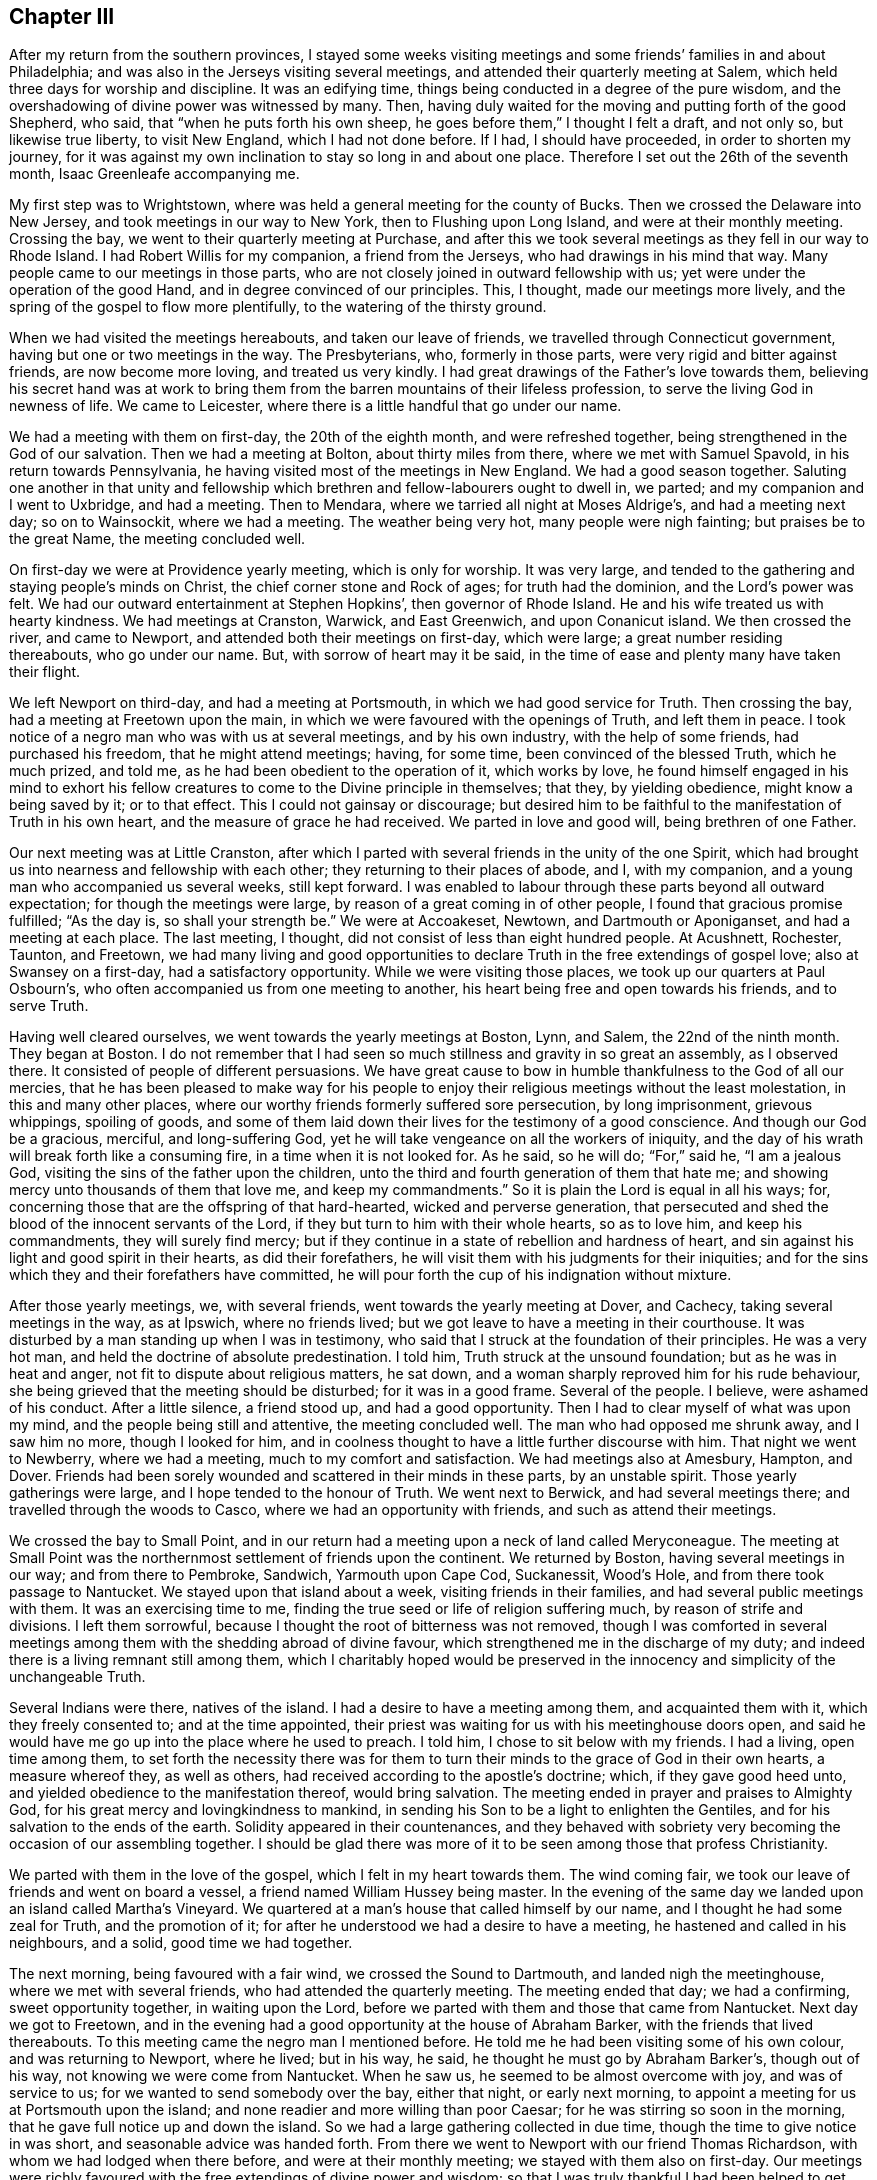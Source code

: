== Chapter III

After my return from the southern provinces,
I stayed some weeks visiting meetings and some friends`' families in and about Philadelphia;
and was also in the Jerseys visiting several meetings,
and attended their quarterly meeting at Salem,
which held three days for worship and discipline.
It was an edifying time, things being conducted in a degree of the pure wisdom,
and the overshadowing of divine power was witnessed by many.
Then, having duly waited for the moving and putting forth of the good Shepherd, who said,
that "`when he puts forth his own sheep, he goes before them,`" I thought I felt a draft,
and not only so, but likewise true liberty, to visit New England,
which I had not done before.
If I had, I should have proceeded, in order to shorten my journey,
for it was against my own inclination to stay so long in and about one place.
Therefore I set out the 26th of the seventh month, Isaac Greenleafe accompanying me.

My first step was to Wrightstown,
where was held a general meeting for the county of Bucks.
Then we crossed the Delaware into New Jersey, and took meetings in our way to New York,
then to Flushing upon Long Island, and were at their monthly meeting.
Crossing the bay, we went to their quarterly meeting at Purchase,
and after this we took several meetings as they fell in our way to Rhode Island.
I had Robert Willis for my companion, a friend from the Jerseys,
who had drawings in his mind that way.
Many people came to our meetings in those parts,
who are not closely joined in outward fellowship with us;
yet were under the operation of the good Hand, and in degree convinced of our principles.
This, I thought, made our meetings more lively,
and the spring of the gospel to flow more plentifully,
to the watering of the thirsty ground.

When we had visited the meetings hereabouts, and taken our leave of friends,
we travelled through Connecticut government, having but one or two meetings in the way.
The Presbyterians, who, formerly in those parts,
were very rigid and bitter against friends, are now become more loving,
and treated us very kindly.
I had great drawings of the Father`'s love towards them,
believing his secret hand was at work to bring them
from the barren mountains of their lifeless profession,
to serve the living God in newness of life.
We came to Leicester, where there is a little handful that go under our name.

We had a meeting with them on first-day, the 20th of the eighth month,
and were refreshed together, being strengthened in the God of our salvation.
Then we had a meeting at Bolton, about thirty miles from there,
where we met with Samuel Spavold, in his return towards Pennsylvania,
he having visited most of the meetings in New England.
We had a good season together.
Saluting one another in that unity and fellowship which
brethren and fellow-labourers ought to dwell in,
we parted; and my companion and I went to Uxbridge, and had a meeting.
Then to Mendara, where we tarried all night at Moses Aldrige`'s,
and had a meeting next day; so on to Wainsockit, where we had a meeting.
The weather being very hot, many people were nigh fainting;
but praises be to the great Name, the meeting concluded well.

On first-day we were at Providence yearly meeting, which is only for worship.
It was very large, and tended to the gathering and staying people`'s minds on Christ,
the chief corner stone and Rock of ages; for truth had the dominion,
and the Lord`'s power was felt.
We had our outward entertainment at Stephen Hopkins`', then governor of Rhode Island.
He and his wife treated us with hearty kindness.
We had meetings at Cranston, Warwick, and East Greenwich, and upon Conanicut island.
We then crossed the river, and came to Newport,
and attended both their meetings on first-day, which were large;
a great number residing thereabouts, who go under our name.
But, with sorrow of heart may it be said,
in the time of ease and plenty many have taken their flight.

We left Newport on third-day, and had a meeting at Portsmouth,
in which we had good service for Truth.
Then crossing the bay, had a meeting at Freetown upon the main,
in which we were favoured with the openings of Truth, and left them in peace.
I took notice of a negro man who was with us at several meetings,
and by his own industry, with the help of some friends, had purchased his freedom,
that he might attend meetings; having, for some time,
been convinced of the blessed Truth, which he much prized, and told me,
as he had been obedient to the operation of it, which works by love,
he found himself engaged in his mind to exhort his fellow creatures
to come to the Divine principle in themselves;
that they, by yielding obedience, might know a being saved by it; or to that effect.
This I could not gainsay or discourage;
but desired him to be faithful to the manifestation of Truth in his own heart,
and the measure of grace he had received.
We parted in love and good will, being brethren of one Father.

Our next meeting was at Little Cranston,
after which I parted with several friends in the unity of the one Spirit,
which had brought us into nearness and fellowship with each other;
they returning to their places of abode, and I, with my companion,
and a young man who accompanied us several weeks, still kept forward.
I was enabled to labour through these parts beyond all outward expectation;
for though the meetings were large, by reason of a great coming in of other people,
I found that gracious promise fulfilled; "`As the day is, so shall your strength be.`"
We were at Accoakeset, Newtown, and Dartmouth or Aponiganset,
and had a meeting at each place.
The last meeting, I thought, did not consist of less than eight hundred people.
At Acushnett, Rochester, Taunton, and Freetown,
we had many living and good opportunities to declare
Truth in the free extendings of gospel love;
also at Swansey on a first-day, had a satisfactory opportunity.
While we were visiting those places, we took up our quarters at Paul Osbourn`'s,
who often accompanied us from one meeting to another,
his heart being free and open towards his friends, and to serve Truth.

Having well cleared ourselves, we went towards the yearly meetings at Boston, Lynn,
and Salem, the 22nd of the ninth month.
They began at Boston.
I do not remember that I had seen so much stillness and gravity in so great an assembly,
as I observed there.
It consisted of people of different persuasions.
We have great cause to bow in humble thankfulness to the God of all our mercies,
that he has been pleased to make way for his people to enjoy
their religious meetings without the least molestation,
in this and many other places,
where our worthy friends formerly suffered sore persecution, by long imprisonment,
grievous whippings, spoiling of goods,
and some of them laid down their lives for the testimony of a good conscience.
And though our God be a gracious, merciful, and long-suffering God,
yet he will take vengeance on all the workers of iniquity,
and the day of his wrath will break forth like a consuming fire,
in a time when it is not looked for.
As he said, so he will do; "`For,`" said he, "`I am a jealous God,
visiting the sins of the father upon the children,
unto the third and fourth generation of them that hate me;
and showing mercy unto thousands of them that love me, and keep my commandments.`"
So it is plain the Lord is equal in all his ways; for,
concerning those that are the offspring of that hard-hearted,
wicked and perverse generation,
that persecuted and shed the blood of the innocent servants of the Lord,
if they but turn to him with their whole hearts, so as to love him,
and keep his commandments, they will surely find mercy;
but if they continue in a state of rebellion and hardness of heart,
and sin against his light and good spirit in their hearts, as did their forefathers,
he will visit them with his judgments for their iniquities;
and for the sins which they and their forefathers have committed,
he will pour forth the cup of his indignation without mixture.

After those yearly meetings, we, with several friends,
went towards the yearly meeting at Dover, and Cachecy,
taking several meetings in the way, as at Ipswich, where no friends lived;
but we got leave to have a meeting in their courthouse.
It was disturbed by a man standing up when I was in testimony,
who said that I struck at the foundation of their principles.
He was a very hot man, and held the doctrine of absolute predestination.
I told him, Truth struck at the unsound foundation; but as he was in heat and anger,
not fit to dispute about religious matters, he sat down,
and a woman sharply reproved him for his rude behaviour,
she being grieved that the meeting should be disturbed; for it was in a good frame.
Several of the people.
I believe, were ashamed of his conduct.
After a little silence, a friend stood up, and had a good opportunity.
Then I had to clear myself of what was upon my mind,
and the people being still and attentive, the meeting concluded well.
The man who had opposed me shrunk away, and I saw him no more, though I looked for him,
and in coolness thought to have a little further discourse with him.
That night we went to Newberry, where we had a meeting,
much to my comfort and satisfaction.
We had meetings also at Amesbury, Hampton, and Dover.
Friends had been sorely wounded and scattered in their minds in these parts,
by an unstable spirit.
Those yearly gatherings were large, and I hope tended to the honour of Truth.
We went next to Berwick, and had several meetings there;
and travelled through the woods to Casco, where we had an opportunity with friends,
and such as attend their meetings.

We crossed the bay to Small Point,
and in our return had a meeting upon a neck of land called Meryconeague.
The meeting at Small Point was the northernmost settlement of friends upon the continent.
We returned by Boston, having several meetings in our way; and from there to Pembroke,
Sandwich, Yarmouth upon Cape Cod, Suckanessit, Wood`'s Hole,
and from there took passage to Nantucket.
We stayed upon that island about a week, visiting friends in their families,
and had several public meetings with them.
It was an exercising time to me,
finding the true seed or life of religion suffering much,
by reason of strife and divisions.
I left them sorrowful, because I thought the root of bitterness was not removed,
though I was comforted in several meetings among
them with the shedding abroad of divine favour,
which strengthened me in the discharge of my duty;
and indeed there is a living remnant still among them,
which I charitably hoped would be preserved in the
innocency and simplicity of the unchangeable Truth.

Several Indians were there, natives of the island.
I had a desire to have a meeting among them, and acquainted them with it,
which they freely consented to; and at the time appointed,
their priest was waiting for us with his meetinghouse doors open,
and said he would have me go up into the place where he used to preach.
I told him, I chose to sit below with my friends.
I had a living, open time among them,
to set forth the necessity there was for them to turn their
minds to the grace of God in their own hearts,
a measure whereof they, as well as others,
had received according to the apostle`'s doctrine; which, if they gave good heed unto,
and yielded obedience to the manifestation thereof, would bring salvation.
The meeting ended in prayer and praises to Almighty God,
for his great mercy and lovingkindness to mankind,
in sending his Son to be a light to enlighten the Gentiles,
and for his salvation to the ends of the earth.
Solidity appeared in their countenances,
and they behaved with sobriety very becoming the occasion of our assembling together.
I should be glad there was more of it to be seen among those that profess Christianity.

We parted with them in the love of the gospel, which I felt in my heart towards them.
The wind coming fair, we took our leave of friends and went on board a vessel,
a friend named William Hussey being master.
In the evening of the same day we landed upon an island called Martha`'s Vineyard.
We quartered at a man`'s house that called himself by our name,
and I thought he had some zeal for Truth, and the promotion of it;
for after he understood we had a desire to have a meeting,
he hastened and called in his neighbours, and a solid, good time we had together.

The next morning, being favoured with a fair wind, we crossed the Sound to Dartmouth,
and landed nigh the meetinghouse, where we met with several friends,
who had attended the quarterly meeting.
The meeting ended that day; we had a confirming, sweet opportunity together,
in waiting upon the Lord, before we parted with them and those that came from Nantucket.
Next day we got to Freetown,
and in the evening had a good opportunity at the house of Abraham Barker,
with the friends that lived thereabouts.
To this meeting came the negro man I mentioned before.
He told me he had been visiting some of his own colour, and was returning to Newport,
where he lived; but in his way, he said, he thought he must go by Abraham Barker`'s,
though out of his way, not knowing we were come from Nantucket.
When he saw us, he seemed to be almost overcome with joy, and was of service to us;
for we wanted to send somebody over the bay, either that night, or early next morning,
to appoint a meeting for us at Portsmouth upon the island;
and none readier and more willing than poor Caesar;
for he was stirring so soon in the morning,
that he gave full notice up and down the island.
So we had a large gathering collected in due time,
though the time to give notice in was short, and seasonable advice was handed forth.
From there we went to Newport with our friend Thomas Richardson,
with whom we had lodged when there before, and were at their monthly meeting;
we stayed with them also on first-day.
Our meetings were richly favoured with the free extendings of divine power and wisdom;
so that I was truly thankful I had been helped to get through the various
difficult paths I had to tread in this unstable part of the world.

On second-day we left Newport, and crossed the river to Conanicut island,
where a meeting was appointed for us; wherein we were well refreshed together,
and the conclusion was in prayer and supplication for each other`'s growth, preservation,
and establishment in the blessed Truth.
We here parted with some friends of Rhode Island, under a sense of divine favour,
and in the uniting love of the gospel, which had caused us to be near one unto another.
Then crossing the river upon the main land, we had meetings at Kingwood, Perry`'s,
Richmond, and Hopkinton, and so passed through Narraganset, till we came to Westerly,
the last meeting in those parts we had to visit.
We took our leave of those friends that accompanied us in great good will;
then travelled through the lower part of Connecticut government, crossing many rivers,
and the weather extremely cold.
It was hard for me to bear; but praises be to the great Name, I was preserved in health,
and my natural strength did not at all fail.

When we had travelled hard about three days, we came again among friends;
and on sixth-day had a meeting at Inomarance.
It was to me a good time; for the bread that refreshes the hungry soul was broken.
We then crossed over to Long island, and were at the meeting at Flushing on first-day,
the 20th of the eleventh month.
On third-day we had a meeting at Cowneck, and on fourth-day at Westbury.
Lukewarmness and indifference much prevailed in many places among the professors of Truth.
I had often to bear my testimony for the blessed Truth against earthly mindedness,
and all the deceitful and false coverings of the flesh, which had been the cause of it.
I returned back to Flushing in order to be at their quarterly meeting,
which began on seventh-day, for ministers and elders.
It was attended with a degree of divine favour, to the comforting of our souls.
Those meetings were measurably blessed with the presence
of the great and good Master of our assemblies,
and his voice was heard by some, to speak as never man spoke;
and we had to conclude in humble supplication to him for his help,
and the continuation of his mercy,
in visiting and turning the hearts of his people to himself.
I then visited the meetings upon the island, which I had not yet been at,
and had meetings at Rockaway, and again at Westbury monthly meeting,
where I was closely exercised on Truth`'s account;
but was helped to clear myself of what lay upon my mind, and came away easy.

I then went to Bethpage, and had meetings also at Sickatauge and Oyster bay,
where there had been a large meeting, but it was much declined;
yet we had a large meeting, accompanied with divine power, to my great comfort.
On first-day I was at Jericho.
The meeting consisted of several hundreds of people,
who heard the Truth declared with great attention, the power of it being over all,
to the praise of Israel`'s God.
Passing through New York, I stayed their meeting;
then crossed over by way of Staten Island, to Rahway in East Jersey,
where I had a meeting with friends, and some others that came in,
to the edification and comfort of several, myself in particular;
being therein strengthened and encouraged to go forward
in the future service I might be engaged in.
We lodged at Joseph Shotwell`'s, and on sixth-day had a meeting at Plainfield.
It was small, by reason of short notice,
yet favoured with the overshadowing of divine favour;
for which our souls were bowed to the Father of all our mercies.

I rode to Whitpiny on seventh-day to the quarterly meeting, which began on first-day.
It was a good, satisfactory time.
I stayed there on second-day, and was at the preparative meeting, which was satisfactory,
several things being opened and delivered in the pure wisdom,
concerning the things of God, and the good order established in his church.
I had some good, seasonable opportunities in some friends`' families;
and on third-day had a meeting at Rahway, appointed for those of other societies;
which was to good satisfaction.
On fourth-day we went to the Great Meadows,
where we had a meeting with the friends there, among whom is a living remnant.
We were made to rejoice together in a true sense
of the shedding abroad of divine love in our hearts.
On fifth-day I went to Kingwood monthly meeting.
I had some service there for Truth,
in recommending to the good order of the gospel in each branch of our Christian discipline;
which I observed to be much lacking among them.

On sixth-day I had a meeting at Amwell, at the house of Gershom Mott.
It was an open time, Truth in a good degree prevailing.
On first-day had a meeting at Crosswicks; a close, searching time it was,
many states being opened in the love of the gospel.
On second-day I was at a meeting at Freehold,
in which I was largely opened in the free extendings of divine favour.
On third-day, the 19th of the twelfth month, I had a meeting at Upper Springfield.
I was led to speak to the states of the people in a close manner,
and the meeting ended well.
On fourth-day I had a meeting at Old Springfield.
It was an edifying and good meeting.
Truth having the dominion, to the praise of Israel`'s God.
On fifth-day I went to Little Egg Harbour, and had a meeting there next day,
in which I was enabled to clear myself in a good degree, and came away easy.

We crossed the river in the evening to Great Egg Harbour.
The weather being very cold, and having much ice,
our journey was attended with some difficulty; but we got well over the river,
though in the night, to Great Egg Harbour, and lodged at Robert Smith`'s,
an ancient friend, who, with his wife, entertained us very kindly.
We had a meeting there on seventh-day, held at a friend`'s house,
by reason of the extreme cold season.
We had a solemn, comfortable time together, and after meeting,
rode to the other meeting along the bay shore, towards Cape May, which was on first-day,
the 24th of the twelfth month, 1758.
It was a close, exercising time with me.
The frost was so sharp, we could not cross the bay to Cape May,
but were obliged to ride round to a bridge, where we crossed the river;
which was about forty miles out of the way, and being strangers to the road,
we met with much difficulty through the woods,
and there was no beaten path to be seen for some miles.
I saw that the friend who pretended to be our guide, was going wrong, and told him,
if we took that course, it would lead us much out of the way; for I was very uneasy.
Upon which he took out his compass, and finding it so,
altered his course to that which I thought lay towards the road.
I then found my mind quite easy, and said, I thought we should soon find it,
which so happened.
I said not much to the friends, but was thankful to the Lord,
to find he was pleased to draw my mind towards the way we needed to go.

Night coming on with much rain, we lodged at a tavern,
and next morning got to William Townsend`'s,
where we had two meetings to pretty good satisfaction.
On seventh-day we rode about forty miles to John Reeves`', at Greenwich,
were at the meeting on first-day, the 31st of the twelfth month,
and had good service for Truth.
In that place there is a promising appearance among the youth, of the prosperity of Truth.
Second-day, the 1st of the first month, we had a meeting at Alloway`'s creek,
which was attended with good; I being helped beyond my expectation.
On third-day I had a meeting at the head of Alloway`'s creek,
where I was led to speak to several states in a close manner,
and came away much refreshed in the Lord; praises be to his great Name forevermore.
I had a meeting at Salem on fourth-day, there being a marriage,
and the new wine was handed forth,
which made several rejoice under a sense of divine favour communicated to our souls.
On fifth-day I had a meeting at Pilesgrove.
It was large, several of other societies being there;
I was opened in the free extendings of gospel love to their souls.
It was a good time to many, magnified be the God of our salvation.
On sixth-day I had a meeting at Woodbury, which was a solid, good time.

The 6th of the first month I went to Haddonfield, and lodged at the widow Eastaugh`'s,
where I was very kindly entertained.
On first-day I went to Evesham meeting, where I had been before,
and had service for Truth in the love of the gospel.
Haddonfield monthly meeting being on second-day, I stayed there,
and had an exercise on my mind for the honour, promotion,
and prosperity of the blessed Truth, and that all might act in the wisdom,
power and life of it, and might know self kept down by the power.
I rejoiced that I was at this meeting,
Truth favouring and the Lord`'s power being over all.
I was made thankful in my heart to the great Author from whom all our blessings flow.

I went to Philadelphia on third-day,
but finding my mind drawn towards the eastern shore of Maryland,
I set out again on fifth-day, the 11th of the first month,
and reached Wilmington that night.
I lodged at William Shipley`'s when at Wilmington, and having seen his wife Elizabeth,
when in old England, in the service of Truth,
the remembrance of which had often been revived upon my mind,
believing her to be a mother in Israel,
and a sanctified vessel fitted for the Master`'s use,
I could not but rejoice to see her again, and find her alive in the Truth,
now in her declining years.
Our next meeting was at the head of Sassafras.
It was a hard time with me in the forepart of the meeting;
yet I came away well satisfied, Truth favouring towards the conclusion,
to the honour and praise of Israel`'s God.
After meeting I went home with Joshua Vansant, where I lodged.

The next morning was at Cecil.
I was exceedingly poor and low, and deeply exercised in my mind, but was helped over all,
and beyond all thought and expectation of my own; for I think I may say in sincerity,
I had no trust or confidence, save in the Lord alone, who hitherto has been my rock,
and my strong tower, my sure helper in every needful time.
May I, with all mine, put our trust in him,
has often been the earnest prayer and supplication of my soul.
I had a meeting at Queen Ann`'s, which ended well, the Lord`'s power being felt among us,
to our comfort: I lodged at +++____+++ Furner`'s, where we had a meeting with the family,
and several others who came in.
I hoped it might tend, in some degree, to stir up the careless, and warn the unfaithful.
The 21st of the first month I had a meeting at Tuckahoe.
It was small, but attended with good, the Lord favouring us with his presence,
according to his gracious promise.

On first-day I crossed Choptank river over to Marshy creek, and was at their meeting.
I was much comforted, and had peace in the discharge of what I believed to be my duty;
though I travelled in great fear and much weakness at times.
I was at Choptank meeting on second-day, which was silent; yet I came away easy,
with sweetness upon my mind, having been strengthened in my silent waiting.
I had a meeting on third-day at Third-haven,
where I was sensibly affected with the states of those who were
not willing to take up the cross to their corrupt wills and inclinations;
and had to bear testimony against unfaithfulness, disobedience, truth-breakers,
and such as brought dishonour upon the truth and our holy profession.
I felt the love of the gospel flow freely, even towards the backsliders;
and in it warning them, I came away sweetly comforted in my spirit.

Fourth-day I went to the Bay side, where we had a meeting on fifth-day,
with a few lukewarm professors.
I had to exhort them to more diligence in keeping up their meetings, and waiting therein,
that they might know the renewing of strength in the Lord, and be enabled to worship him,
as he is a spirit, in spirit and in truth.
On seventh-day I was at the quarterly meeting of ministers and elders at Third-haven,
where I had some service for Truth.
On first-day I was again at Tuckahoe meeting: Truth favouring, in the love of the gospel,
many divine truths were opened to the edification and comfort of our souls;
and it ended in humble supplication and prayer to Almighty God for his help, strength,
and preservation in the way of truth and righteousness.

On third-day I was at Third-haven, at the quarterly meeting,
where several friends had good service for the truth,
in the love of which we were comforted together in the Lord,
and helped to bear testimony against those things which are crept
in by reason of unfaithfulness among the professors of truth.
On fourth-day, the 31st of the first month, I went with several friends towards Lewistown.
On sixth-day had a meeting at Cold Spring,
where is a poor company of indifferent lukewarm professors.
On seventh-day I had a meeting at Motherkill, which was pretty large,
and attended with the shedding abroad of divine love to the people.

I was at Little creek on first-day, where we were comforted together in the Lord.
Here is a promising prospect among the young people of the prosperity of truth.
I was at Duck creek meeting on second-day, which was small,
yet a living open time to several.
From there I passed to George`'s creek, where I had a meeting; and so to Wilmington,
where I met with Samuel Spavold, who embarked for England on fifth-day,
the 8th of the second month, 1759.
I stayed the monthly meeting, which was that day,
in which I was largely opened to the states of several, things being much out of order,
by reason of a difference which had happened among them.
I came away, I thought, clear and easy in my mind.
On seventh-day, the 10th of the second month,
I was at Concord quarterly meeting for ministers and elders, which was solid,
and much good advice was handed forth.
On first-day I was at Kennet, and had large openings to the people,
in the free extendings of divine love.
On second-day was again at Concord quarterly meeting for worship and discipline,
in which Truth`'s testimony went forth against disorderly gainsayers and libertine spirits.
I had a word of comfort and consolation also to the weak, feeble mourners in Zion.
Things closed well, and we parted refreshed in the Lord.
On third-day I was at a meeting at Providence, held for young people chiefly;
it was to good satisfaction, and ended well.
On fourth-day, the 14th of the second month, I had a meeting at Birmingham.
I felt the Lord with us, helping and making way by his own power;
praises be to his great Name forever!

After meeting, we crossed the river called Brandywine,
and went to my kind friend William Harvey`'s, where I was kindly entertained.
On fifth-day, the 15th of the second month, I had a meeting at Centre,
in Newcastle county.
I was glad and thankful in my mind,
to feel myself fully given up to what the good hand was pleased to give forth,
either to speak, or be silent.
On sixth-day I had a meeting at Hockesson, which was pretty large,
and in degree favoured; yet could not say I rejoiced,
for in that place I felt that the Seed suffered, as well as in many other places,
where my lot has been cast of late; especially among the elders,
and those that should be the foremost rank in religion.
I could not help mourning in secret, at times,
under a sense of the relapsed state of the church of Christ in many places.
How departed from the innocency and simplicity,
and decking herself with her own ornaments of self-righteousness,
and also stained and spotted with the world, and the filth of the flesh!

On seventh-day I was at the meeting for ministers and elders,
held at London-grove for that quarter, and also at their meeting on first-day,
which was blessed with the company of Him that dwelt in the bush;
for his sacred fire was kindled in our hearts, with living desires,
that the mount of Esau might be consumed.
On second-day, after a solemn humbling season together, in true spiritual worship,
which ended with thankfulness and living praises to Almighty God,
the affairs of the church were carried on, and transacted in brotherly love,
and condescension towards one another.
We had also a comfortable and confirming time together on third-day,
at our farewell meeting,
which being a fresh seal of the Father`'s love and
continued regard for his church and people,
in uniting and making us to rejoice together in him, will remain, I hope,
upon many minds, with gratitude to the great Giver of every good gift.

While I was here I lodged one night at John Smith`'s, an ancient friend,
who had kept his place well in the truth, and also at Joshua Pusey`'s,
a good solid friend, who had a hopeful offspring.
From here I went to West Cain, and lodged at George Singular`'s,
and was at the meeting on fourth-day, the 21st of the second month.
It was an exercising time with me,
yet I could not say but I thought truth had the dominion.
After meeting I crossed the Brandywine, and went to East Cain,
and was at the meeting on first-day, the 22nd of the second month,
which proved a helpful edifying season to many.
I went after meeting to Downing`'s town, and had an evening meeting at a friend`'s house,
which was thought by some to good service.
On sixth-day I had a meeting at Nantmill, after which I felt easy in my spirit,
notwithstanding I had close and hard labour.
On seventh-day I had a meeting at Pikeland, which was a watering time,
for the Lord has a living seed in that place,
which in his own time he will raise up to the praise of his own great Name!

On first-day I was at Uwchland meeting.
It was large, and attended with a good degree of divine favour,
which made it satisfactory to many, though not so open to me as at some other times.
Our next was at the Forrest,
or Robinson`'s. I was much exercised to recommend to an inward waiting,
which by many professors is much neglected.
Our next meeting was at Exeter.
On fifth-day we had a meeting at Reading, and afterward went to Maiden creek.
At Reading our meeting was in the town-house, or courthouse,
where several soldiers came and many of the town`'s people, who behaved very soberly;
the good power of truth coming over all, and prevailing,
many minds were humbled and brought low.
It was a good time, especially to some of the soldiers,
who were reached by the invisible power of Truth.
The meeting ended in praises and thankfulness to the Almighty,
for his unspeakable favours; who is over all, worthy forevermore!

After meeting we went to Maiden creek, where we had a meeting on sixth-day.
It was large, and to tolerably good satisfaction.
We lodged at Moses Star`'s. On first-day we had a meeting at the Great Swamp.
It was a living satisfactory time to several; and, in general, an edifying season.
I dined, after meeting, at Morris Morris`'s, the husband of the worthy Susanna Morris,
and then rode to Plumstead, where we had a meeting on second-day,
the 5th of the third month.
The good power of Truth was also felt among us in this meeting,
to the edification and comfort of our souls.
On third-day I was at Buckingham monthly meeting,
in which I was favoured with the pure life and fresh spring of the gospel,
which ran freely in the love of it.

Here is a large body of people in this province of Pennsylvania,
the elders of which are too much in the outward court,
which is only trodden by the gentiles, or such as are in the spirit of the world;
yet a young and rising generation is here,
as well as in several other places where my lot has been cast,
since I came into this land,
whom the Lord has visited by his power and good spirit in their hearts, which,
as they take good heed in yielding obedience to,
and bring all things into the obedience of Christ,
will crucify all their inordinate desires, evil thoughts and imaginations,
and enable them to bring forth the fruits of the spirit, which are love, joy, peace,
gentleness, meekness, long-suffering and goodness; against these there is no law.

I have often travailed for them since I have been among them, lest the labours of love,
which have long been bestowed on you,
O America! you favoured of the Lord! should be bestowed in vain;
and instead of bringing forth fruits to the praise of the great Husbandman,
you should bring forth wild grapes, fruits of the flesh,
such as he can in no way take delight in; and instead of a blessing, draw down a curse,
and provoke him to take away the hedge of his protection,
and you be trodden down and laid waste by the devourer; and for your ingratitude,
disobedience and unfaithfulness to him; yes,
lest he should even command his clouds not to rain upon you any more.
May you never harden your heart and stiffen your neck against so tender a Father,
who has so long nursed and fed you; so merciful a God,
who has often pardoned your iniquities, though they have been as a thick cloud.
He has so visited you, in mercy sparing you, and waiting for your return,
that if you return not with your whole heart,
his anger and indignation certainly will break forth against you,
so as not to be quenched; no, though you may make many prayers,
and spread forth your hands, he will not hear nor regard;
inasmuch as you have hated instruction, and did not choose the fear of the Lord,
but have set at naught all his counsel, and would not take heed to,
nor regard the secret reproofs of instruction in your own heart.
He will also laugh at your calamity, and even mock when your fear comes;
when your desolation is unavoidable, and your destruction as swift as the whirlwind.
I humbly beg this may never be your doom;
but in order that the days of his mercy and your tranquillity may be lengthened out,
let truth take place, that equity, justice, and true judgment,
may run down in your streets like a mighty stream; then shall your peace be as a river,
or as the waves of the sea, that never can be dried up.

I was at Wrightstown on fourth-day; it was an exercising and low time with me,
but I trust truth did not suffer on my account.
On fifth-day I was at Makefield.
It was a living and precious time in the meeting,
Truth`'s power prevailing to the dividing of the word aright;
the sense of which is cause of true thankfulness to the humble-hearted.
I had a meeting at the Falls on sixth-day, to solid satisfaction;
and afterwards rode to Bristol, and had a meeting on seventh-day,
the 10th of the third month.
I was glad Truth in some good degree had the dominion.
I stayed the meeting on first-day, the 11th of the third month.
This was a good time to us; the Lord`'s power was over all,
to the praise of his own great Name!

On second-day I had a meeting at Abington,
in which I was favoured with the openings of truth in the spring of the gospel,
exhorting all to faithfulness, even the rebellious and gainsayers;
that they might come to know salvation to their souls through Christ.
My next meeting was at Horsham, which was large; in which Truth favouring,
it was made a precious time to many, as I then felt.
On fourth-day I had a meeting at Gwynedd or North Wales,
where there is a pretty large body of friends; the sight of whom, in many places,
and the sense of divine favour still extended towards them,
was cause of humble thankfulness.
On fifth-day, the 15th of the third month, I got to Philadelphia,
having in this visit been absent from there about nine weeks.
I made my home, while there, with the widow Rachel Pemberton and her son John,
worthy friends; she a mother in Israel,
and a great caretaker of the poor servants who have been sent,
not only in opening the door and kindling the fire,
but in ministering everything that she thought might
be a help and service to them in their journey;
for which, I am fully persuaded in my mind, she, with many others,
will not lose their reward.
"`Inasmuch as you did it unto one of those little ones,`" says our dear Lord,
"`that believe in my name, you did it unto me.`"

The 31st of the third month I left Philadelphia again,
in order to visit a few meetings in Chester county, which I had not yet been at.
On first-day I was at Providence meeting, which was a good and satisfactory opportunity,
the state of things was much opened, and our minds in a good degree humbled,
under a lively sense of divine favour.
I was at Concord on second-day.
John Churchman also being there, was very helpful to settle the minds of some,
who had gone into jangling about some things which had happened among them.
This being their monthly meeting,
we left them to appearance in a pretty quiet frame of mind, and things ended well.
After meeting I rode towards Haverford, and on third-day was at that meeting,
which was well.
On fourth-day I was at Darby meeting.
It was an exercising time to me, things being much out of order,
some differing in their judgment concerning what was, and what was not,
consistent with our religious principles in regard to military service,
in which several who go under our name, had been meddling and concerning themselves.
This brought great exercise and trouble on the faithful.
A grievous refractory libertine spirit I saw appeared;
yet it was in a good degree kept down, and truth, in some measure had the dominion.

On fifth-day, the 5th of the fourth month, I was at Springfield.
It was a large, good, seasonable opportunity to many.
On sixth-day I was at Newtown meeting; in which Truth`'s way was largely opened,
and livingly set forth in the power of it,
to the humbling and solid satisfaction of many: a day to be remembered by the sensible.
After meeting I went to George Miller`'s, where I had been before; a very kind friend.
On first-day I was at Middletown meeting.
It was a large gathering, and Truth had the dominion over all;
though many dry professors were listening and longing after words,
which sometimes causes the living stream to be withheld for a season;
yet the great goodness and condescension of a merciful God is wonderful,
in that he is pleased to cause the living stream of the gospel
ministry to issue and break forth in a wonderful manner,
to the refreshing of his own heritage.
The glory and honour, with living praises, be given to him, and that forevermore!

I had an evening meeting at the schoolhouse;
it also was an opportunity of good to our souls,
which were refreshed together in the Lord.
Isaac Greenleaf, of Philadelphia, being with me, on second-day,
we were at Goshen meeting, which was attended with good; truth in some degree favouring.
We lodged at Aaron Ashbridge`'s, and on third-day had a meeting at Bradford.
We were much hindered in our way by the waters being raised,
and a friend was in great danger of being carried away, but was preserved.
We got to meeting, though friends had been gathered an hour or more.
It proved a good season; the Lord had compassion on us,
and caused his gospel rain to descend on the thirsty ground,
to the refreshing of that which was of his own right hand planting,
and also to the placing judgment upon the unrighteous part, and all the fruits thereof.
I came away thankful in my spirit to the Lord, for his great goodness to his poor people;
because I saw his mercy and lovingkindness endure forever.

On fourth-day we had a meeting at the Great Valley,
in which I perceived the extendings of good were offered,
even to the gainsayers and rebellious: a mercy unspeakable!
After meeting we went to a friend`'s house, with whom Margaret Ellis abides,
and were at Radnor meeting on fifth-day, the 12th of the fourth month; in which,
though I was attended with much weakness, I thought I had some service for Truth.
On sixth-day I had a meeting at Merion, which was not an unprofitable season, I trust,
to several.
I returned that day to Philadelphia, and on seventh-day, with John Pemberton,
I rode to Plymouth, and was at that meeting.
On first and second-days, at New Providence.
On third-day returned again to Philadelphia, with some degree of satisfaction,
and attended their week-day meeting, there being a marriage.
Several rejoiced under a renewed sense of the ancient power
and lovingkindness of our heavenly Father`'s tender regard,
in that he was pleased to cause his love and life-giving presence to be felt among us,
to the refreshing of the sincere and upright-hearted.
Glory and praise be to his great Name; for he is worthy forever!

I stayed in and about Philadelphia between three and four weeks,
in which time I attended meetings as they came in course,
and also paid several religious visits to families,
as I found my mind drawn in the movings of Truth; in all which service,
though but small in comparison of some others, I found my spirit favoured with sweetness,
and a degree of peace.
While I waited here, supposing my service to be mostly over upon the continent,
having paid a general visit, I unexpectedly, and pretty suddenly,
felt a strong draught towards Barbados, or the West India islands.
I acquainted friends therewith, and made some essay for a passage,
yet saw not my way quite clear; but in waiting felt my way open towards the Jerseys,
and on the 12th of the fifth month, went with John Pemberton to Mount Holly,
and was at the two weeks`' meeting on first-day; and on second-day at Moorstown,
where a meeting was appointed for two friends,
who were on their way towards Salem yearly meeting, where I was also with them.
On third-day John Pemberton left me at Ancocas,
which meeting was in a good degree satisfactory, and also to the honour of truth,
the edification of the Lord`'s people, and the praise of his great name!
On third-day evening I came to my worthy and well esteemed friend Elizabeth Eastaugh`'s,
where I lodged.
On fourth-day I was at a meeting at Haddonfield; on fifth-day at Woodbury;
sixth-day at Solomon Lippincott`'s; and seventh-day at Pilesgrove.
All these meetings, I thought, had a good tendency to the edification of the churches,
and ended well.
Thanksgiving and praise be to Him who lives and abides forevermore!
